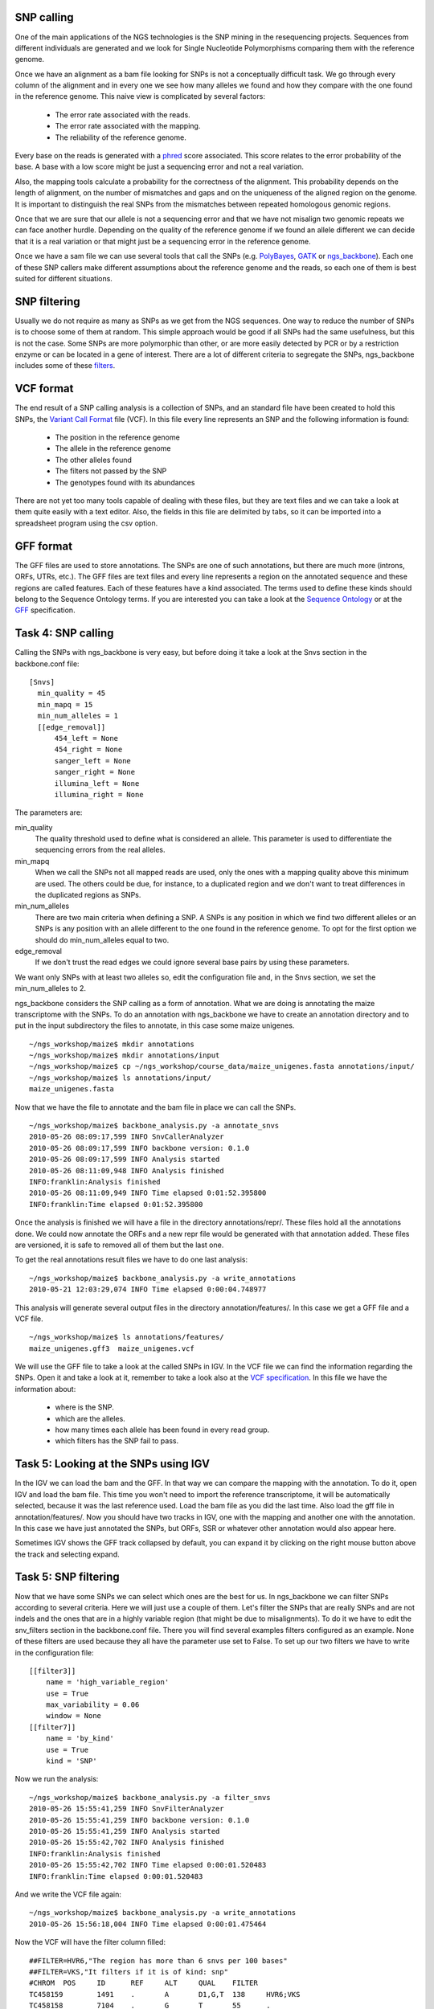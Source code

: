 
SNP calling
===========

One of the main applications of the NGS technologies is the SNP mining in the resequencing projects. Sequences from different individuals are generated and we look for Single Nucleotide Polymorphisms comparing them with the reference genome.

Once we have an alignment as a bam file looking for SNPs is not a conceptually difficult task. We go through every column of the alignment and in every one we see how many alleles we found and how they compare with the one found in the reference genome. This naive view is complicated by several factors:

  * The error rate associated with the reads.
  * The error rate associated with the mapping.
  * The reliability of the reference genome.

Every base on the reads is generated with a `phred <http://en.wikipedia.org/wiki/Phred_quality_score>`_ score associated. This score relates to the error probability of the base. A base with a low score might be just a sequencing error and not a real variation.

Also, the mapping tools calculate a probability for the correctness of the alignment. This probability depends on the length of alignment, on the number of mismatches and gaps and on the uniqueness of the aligned region on the genome. It is important to distinguish the real SNPs from the mismatches between repeated homologous genomic regions.

Once that we are sure that our allele is not a sequencing error and that we have not misalign two genomic repeats we can face another hurdle. Depending on the quality of the reference genome if we found an allele different we can decide that it is a real variation or that might just be a sequencing error in the reference genome.

Once we have a sam file we can use several tools that call the SNPs (e.g. `PolyBayes <http://bioinformatics.bc.edu/marthlab/PolyBayes>`_, `GATK <http://www.broadinstitute.org/gsa/wiki/index.php/The_Genome_Analysis_Toolkit>`_ or `ngs_backbone <http://bioinf.comav.upv.es/ngs_backbone/>`_). Each one of these SNP callers make different assumptions about the reference genome and the reads, so each one of them is best suited for different situations.


SNP filtering
=============

Usually we do not require as many as SNPs as we get from the NGS sequences. One way to reduce the number of SNPs is to choose some of them at random. This simple approach would be good if all SNPs had the same usefulness, but this is not the case. Some SNPs are more polymorphic than other, or are more easily detected by PCR or by a restriction enzyme or can be located in a gene of interest. There are a lot of different criteria to segregate the SNPs, ngs_backbone includes some of these `filters <http://bioinf.comav.upv.es/ngs_backbone/snv_filters.html>`_.


VCF format
==========

The end result of a SNP calling analysis is a collection of SNPs, and an standard file have been created to hold this SNPs, the `Variant Call Format <http://1000genomes.org/wiki/doku.php?id=1000_genomes:analysis:vcf3.3>`_ file (VCF). In this file every line represents an SNP and the following information is found:

 * The position in the reference genome
 * The allele in the reference genome
 * The other alleles found
 * The filters not passed by the SNP
 * The genotypes found with its abundances

There are not yet too many tools capable of dealing with these files, but they are text files and we can take a look at them quite easily with a text editor. Also, the fields in this file are delimited by tabs, so it can be imported into a spreadsheet program using the csv option.


GFF format
==========

The GFF files are used to store annotations. The SNPs are one of such annotations, but there are much more (introns, ORFs, UTRs, etc.). The GFF files are text files and every line represents a region on the annotated sequence and these regions are called features. Each of these features have a kind associated. The terms used to define these kinds should belong to the Sequence Ontology terms. If you are interested you can take a look at the `Sequence Ontology <http://www.sequenceontology.org/>`_ or at the `GFF <format http://www.sequenceontology.org/resources/gff3.html>`_ specification.



Task 4: SNP calling
===================

Calling the SNPs with ngs_backbone is very easy, but before doing it take a look at the Snvs section in the backbone.conf file::

  [Snvs]
    min_quality = 45
    min_mapq = 15
    min_num_alleles = 1
    [[edge_removal]]
        454_left = None
        454_right = None
        sanger_left = None
        sanger_right = None
        illumina_left = None
        illumina_right = None

The parameters are:

min_quality
  The quality threshold used to define what is considered an allele. This parameter is used to differentiate the sequencing errors from the real alleles.

min_mapq
  When we call the SNPs not all mapped reads are used, only the ones with a mapping quality above this minimum are used. The others could be due, for instance, to a duplicated region and we don't want to treat differences in the duplicated regions as SNPs.

min_num_alleles
  There are two main criteria when defining a SNP. A SNPs is any position in which we find two different alleles or an SNPs is any position with an allele different to the one found in the reference genome. To opt for the first option we should do  min_num_alleles equal to two.

edge_removal
  If we don't trust the read edges we could ignore several base pairs by using these parameters.

We want only SNPs with at least two alleles so, edit the configuration file and, in the Snvs section, we set the min_num_alleles to 2.

ngs_backbone considers the SNP calling as a form of annotation. What we are doing is annotating the maize transcriptome with the SNPs. To do an annotation with ngs_backbone we have to create an annotation directory and to put in the input subdirectory the files to annotate, in this case some maize unigenes.

::

  ~/ngs_workshop/maize$ mkdir annotations
  ~/ngs_workshop/maize$ mkdir annotations/input
  ~/ngs_workshop/maize$ cp ~/ngs_workshop/course_data/maize_unigenes.fasta annotations/input/
  ~/ngs_workshop/maize$ ls annotations/input/
  maize_unigenes.fasta

Now that we have the file to annotate and the bam file in place we can call the SNPs.

::

  ~/ngs_workshop/maize$ backbone_analysis.py -a annotate_snvs
  2010-05-26 08:09:17,599 INFO SnvCallerAnalyzer
  2010-05-26 08:09:17,599 INFO backbone version: 0.1.0
  2010-05-26 08:09:17,599 INFO Analysis started
  2010-05-26 08:11:09,948 INFO Analysis finished
  INFO:franklin:Analysis finished
  2010-05-26 08:11:09,949 INFO Time elapsed 0:01:52.395800
  INFO:franklin:Time elapsed 0:01:52.395800


Once the analysis is finished we will have a file in the directory annotations/repr/. These files hold all the annotations done. We could now annotate the ORFs and a new repr file would be generated with that annotation added. These files are versioned, it is safe to removed all of them but the last one.

To get the real annotations result files we have to do one last analysis::

  ~/ngs_workshop/maize$ backbone_analysis.py -a write_annotations
  2010-05-21 12:03:29,074 INFO Time elapsed 0:00:04.748977

This analysis will generate several output files in the directory annotation/features/. In this case we get a GFF file and a VCF file.

::

  ~/ngs_workshop/maize$ ls annotations/features/
  maize_unigenes.gff3  maize_unigenes.vcf

We will use the GFF file to take a look at the called SNPs in IGV. In the VCF file we can find the information regarding the SNPs. Open it and take a look at it, remember to take a look also at the `VCF specification <http://1000genomes.org/wiki/doku.php?id=1000_genomes:analysis:vcf3.3>`_. In this file we have the information about:

 * where is the SNP.
 * which are the alleles.
 * how many times each allele has been found in every read group.
 * which filters has the SNP fail to pass.


Task 5: Looking at the SNPs using IGV
=====================================

In the IGV we can load the bam and the GFF. In that way we can compare the mapping with the annotation. To do it, open IGV and load the bam file. This time you won't need to import the reference transcriptome, it will be automatically selected, because it was the last reference used. Load the bam file as you did the last time. Also load the gff file in annotation/features/. Now you should have two tracks in IGV, one with the mapping and another one with the annotation. In this case we have just annotated the SNPs, but ORFs, SSR or whatever other annotation would also appear here.

Sometimes IGV shows the GFF track collapsed by default, you can expand it by clicking on the right mouse button above the track and selecting expand.


.. image:: _images/igv_bam_and_gff.png


Task 5: SNP filtering
=====================

Now that we have some SNPs we can select which ones are the best for us. In ngs_backbone we can filter SNPs according to several criteria. Here we will just use a couple of them. Let's filter the SNPs that are really SNPs and are not indels and the ones that are in a highly variable region (that might be due to misalignments). To do it we have to edit the snv_filters section in the backbone.conf file. There you will find several examples filters configured as an example. None of these filters are used because they all have the parameter use set to False. To set up our two filters we have to write in the configuration file::

    [[filter3]]
        name = 'high_variable_region'
        use = True
        max_variability = 0.06
        window = None
    [[filter7]]
        name = 'by_kind'
        use = True
        kind = 'SNP'

Now we run the analysis::

  ~/ngs_workshop/maize$ backbone_analysis.py -a filter_snvs
  2010-05-26 15:55:41,259 INFO SnvFilterAnalyzer
  2010-05-26 15:55:41,259 INFO backbone version: 0.1.0
  2010-05-26 15:55:41,259 INFO Analysis started
  2010-05-26 15:55:42,702 INFO Analysis finished
  INFO:franklin:Analysis finished
  2010-05-26 15:55:42,702 INFO Time elapsed 0:00:01.520483
  INFO:franklin:Time elapsed 0:00:01.520483

And we write the VCF file again::

  ~/ngs_workshop/maize$ backbone_analysis.py -a write_annotations
  2010-05-26 15:56:18,004 INFO Time elapsed 0:00:01.475464

Now the VCF will have the filter column filled::

  ##FILTER=HVR6,"The region has more than 6 snvs per 100 bases"
  ##FILTER=VKS,"It filters if it is of kind: snp"
  #CHROM  POS     ID      REF     ALT     QUAL    FILTER
  TC458159        1491    .       A       D1,G,T  138     HVR6;VKS
  TC458158        7104    .       G       T       55      .
  TC458159        29      .       C       T       50      HVR6

The meaning of the tags that appear in the filter column is explained at the beginning of the file. When one tag appears in the filter column (like VKS) means that this SNP has not passed that filter, in this case it is not an SNP but an indel. An SNP that passed all filters should have a "." in the filter column. In the example shown the SNP in the position 7104 passes all filters, it is an SNP and it is not in a highly variable region.

